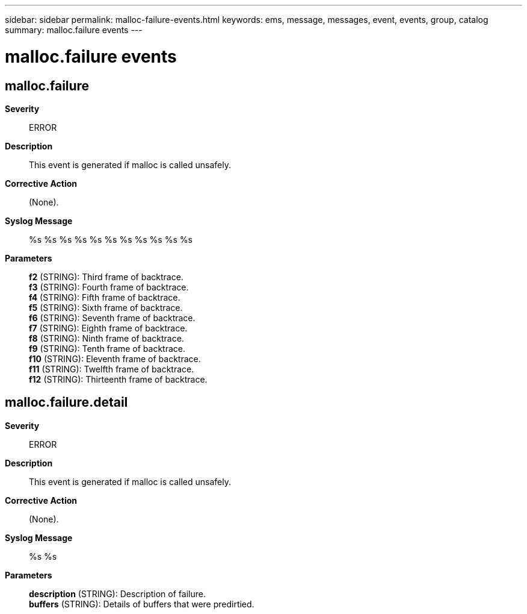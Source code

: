 ---
sidebar: sidebar
permalink: malloc-failure-events.html
keywords: ems, message, messages, event, events, group, catalog
summary: malloc.failure events
---

= malloc.failure events
:toclevels: 1
:hardbreaks:
:nofooter:
:icons: font
:linkattrs:
:imagesdir: ./media/

== malloc.failure
*Severity*::
ERROR
*Description*::
This event is generated if malloc is called unsafely.
*Corrective Action*::
(None).
*Syslog Message*::
%s %s %s %s %s %s %s %s %s %s %s
*Parameters*::
*f2* (STRING): Third frame of backtrace.
*f3* (STRING): Fourth frame of backtrace.
*f4* (STRING): Fifth frame of backtrace.
*f5* (STRING): Sixth frame of backtrace.
*f6* (STRING): Seventh frame of backtrace.
*f7* (STRING): Eighth frame of backtrace.
*f8* (STRING): Ninth frame of backtrace.
*f9* (STRING): Tenth frame of backtrace.
*f10* (STRING): Eleventh frame of backtrace.
*f11* (STRING): Twelfth frame of backtrace.
*f12* (STRING): Thirteenth frame of backtrace.

== malloc.failure.detail
*Severity*::
ERROR
*Description*::
This event is generated if malloc is called unsafely.
*Corrective Action*::
(None).
*Syslog Message*::
%s %s
*Parameters*::
*description* (STRING): Description of failure.
*buffers* (STRING): Details of buffers that were predirtied.
